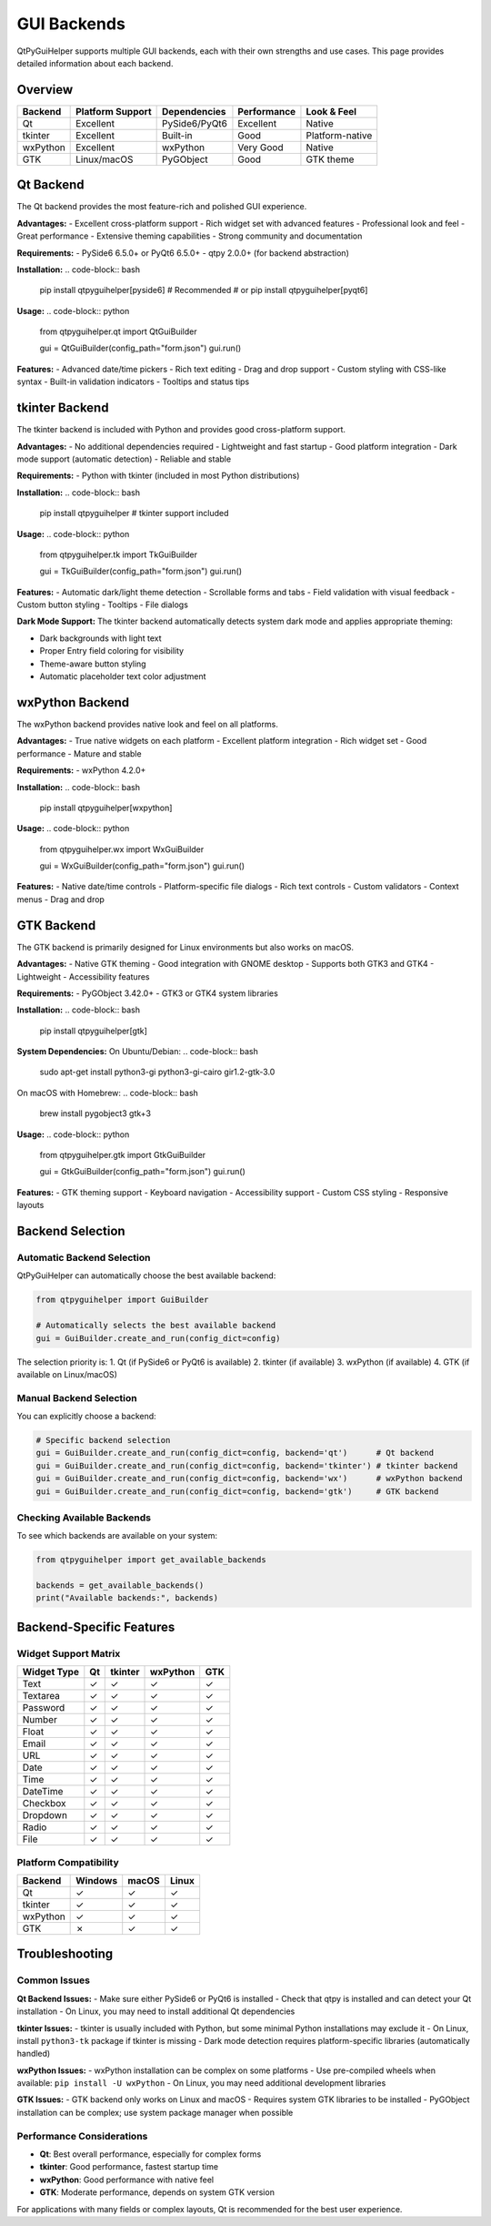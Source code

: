 GUI Backends
============

QtPyGuiHelper supports multiple GUI backends, each with their own strengths and use cases. This page provides detailed information about each backend.

Overview
--------

+------------+------------------+------------------+-------------------+------------------+
| Backend    | Platform Support | Dependencies     | Performance       | Look & Feel      |
+============+==================+==================+===================+==================+
| Qt         | Excellent        | PySide6/PyQt6    | Excellent         | Native           |
+------------+------------------+------------------+-------------------+------------------+
| tkinter    | Excellent        | Built-in         | Good              | Platform-native  |
+------------+------------------+------------------+-------------------+------------------+
| wxPython   | Excellent        | wxPython         | Very Good         | Native           |
+------------+------------------+------------------+-------------------+------------------+
| GTK        | Linux/macOS      | PyGObject        | Good              | GTK theme        |
+------------+------------------+------------------+-------------------+------------------+

Qt Backend
----------

The Qt backend provides the most feature-rich and polished GUI experience.

**Advantages:**
- Excellent cross-platform support
- Rich widget set with advanced features
- Professional look and feel
- Great performance
- Extensive theming capabilities
- Strong community and documentation

**Requirements:**
- PySide6 6.5.0+ or PyQt6 6.5.0+
- qtpy 2.0.0+ (for backend abstraction)

**Installation:**
.. code-block:: bash

   pip install qtpyguihelper[pyside6]  # Recommended
   # or
   pip install qtpyguihelper[pyqt6]

**Usage:**
.. code-block:: python

   from qtpyguihelper.qt import QtGuiBuilder

   gui = QtGuiBuilder(config_path="form.json")
   gui.run()

**Features:**
- Advanced date/time pickers
- Rich text editing
- Drag and drop support
- Custom styling with CSS-like syntax
- Built-in validation indicators
- Tooltips and status tips

tkinter Backend
---------------

The tkinter backend is included with Python and provides good cross-platform support.

**Advantages:**
- No additional dependencies required
- Lightweight and fast startup
- Good platform integration
- Dark mode support (automatic detection)
- Reliable and stable

**Requirements:**
- Python with tkinter (included in most Python distributions)

**Installation:**
.. code-block:: bash

   pip install qtpyguihelper  # tkinter support included

**Usage:**
.. code-block:: python

   from qtpyguihelper.tk import TkGuiBuilder

   gui = TkGuiBuilder(config_path="form.json")
   gui.run()

**Features:**
- Automatic dark/light theme detection
- Scrollable forms and tabs
- Field validation with visual feedback
- Custom button styling
- Tooltips
- File dialogs

**Dark Mode Support:**
The tkinter backend automatically detects system dark mode and applies appropriate theming:

- Dark backgrounds with light text
- Proper Entry field coloring for visibility
- Theme-aware button styling
- Automatic placeholder text color adjustment

wxPython Backend
----------------

The wxPython backend provides native look and feel on all platforms.

**Advantages:**
- True native widgets on each platform
- Excellent platform integration
- Rich widget set
- Good performance
- Mature and stable

**Requirements:**
- wxPython 4.2.0+

**Installation:**
.. code-block:: bash

   pip install qtpyguihelper[wxpython]

**Usage:**
.. code-block:: python

   from qtpyguihelper.wx import WxGuiBuilder

   gui = WxGuiBuilder(config_path="form.json")
   gui.run()

**Features:**
- Native date/time controls
- Platform-specific file dialogs
- Rich text controls
- Custom validators
- Context menus
- Drag and drop

GTK Backend
-----------

The GTK backend is primarily designed for Linux environments but also works on macOS.

**Advantages:**
- Native GTK theming
- Good integration with GNOME desktop
- Supports both GTK3 and GTK4
- Lightweight
- Accessibility features

**Requirements:**
- PyGObject 3.42.0+
- GTK3 or GTK4 system libraries

**Installation:**
.. code-block:: bash

   pip install qtpyguihelper[gtk]

**System Dependencies:**
On Ubuntu/Debian:
.. code-block:: bash

   sudo apt-get install python3-gi python3-gi-cairo gir1.2-gtk-3.0

On macOS with Homebrew:
.. code-block:: bash

   brew install pygobject3 gtk+3

**Usage:**
.. code-block:: python

   from qtpyguihelper.gtk import GtkGuiBuilder

   gui = GtkGuiBuilder(config_path="form.json")
   gui.run()

**Features:**
- GTK theming support
- Keyboard navigation
- Accessibility support
- Custom CSS styling
- Responsive layouts

Backend Selection
-----------------

Automatic Backend Selection
~~~~~~~~~~~~~~~~~~~~~~~~~~~

QtPyGuiHelper can automatically choose the best available backend:

.. code-block:: python

   from qtpyguihelper import GuiBuilder

   # Automatically selects the best available backend
   gui = GuiBuilder.create_and_run(config_dict=config)

The selection priority is:
1. Qt (if PySide6 or PyQt6 is available)
2. tkinter (if available)
3. wxPython (if available)
4. GTK (if available on Linux/macOS)

Manual Backend Selection
~~~~~~~~~~~~~~~~~~~~~~~~

You can explicitly choose a backend:

.. code-block:: python

   # Specific backend selection
   gui = GuiBuilder.create_and_run(config_dict=config, backend='qt')      # Qt backend
   gui = GuiBuilder.create_and_run(config_dict=config, backend='tkinter') # tkinter backend
   gui = GuiBuilder.create_and_run(config_dict=config, backend='wx')      # wxPython backend
   gui = GuiBuilder.create_and_run(config_dict=config, backend='gtk')     # GTK backend

Checking Available Backends
~~~~~~~~~~~~~~~~~~~~~~~~~~~~

To see which backends are available on your system:

.. code-block:: python

   from qtpyguihelper import get_available_backends

   backends = get_available_backends()
   print("Available backends:", backends)

Backend-Specific Features
-------------------------

Widget Support Matrix
~~~~~~~~~~~~~~~~~~~~~

+----------------+-------+----------+----------+-------+
| Widget Type    | Qt    | tkinter  | wxPython | GTK   |
+================+=======+==========+==========+=======+
| Text           | ✓     | ✓        | ✓        | ✓     |
+----------------+-------+----------+----------+-------+
| Textarea       | ✓     | ✓        | ✓        | ✓     |
+----------------+-------+----------+----------+-------+
| Password       | ✓     | ✓        | ✓        | ✓     |
+----------------+-------+----------+----------+-------+
| Number         | ✓     | ✓        | ✓        | ✓     |
+----------------+-------+----------+----------+-------+
| Float          | ✓     | ✓        | ✓        | ✓     |
+----------------+-------+----------+----------+-------+
| Email          | ✓     | ✓        | ✓        | ✓     |
+----------------+-------+----------+----------+-------+
| URL            | ✓     | ✓        | ✓        | ✓     |
+----------------+-------+----------+----------+-------+
| Date           | ✓     | ✓        | ✓        | ✓     |
+----------------+-------+----------+----------+-------+
| Time           | ✓     | ✓        | ✓        | ✓     |
+----------------+-------+----------+----------+-------+
| DateTime       | ✓     | ✓        | ✓        | ✓     |
+----------------+-------+----------+----------+-------+
| Checkbox       | ✓     | ✓        | ✓        | ✓     |
+----------------+-------+----------+----------+-------+
| Dropdown       | ✓     | ✓        | ✓        | ✓     |
+----------------+-------+----------+----------+-------+
| Radio          | ✓     | ✓        | ✓        | ✓     |
+----------------+-------+----------+----------+-------+
| File           | ✓     | ✓        | ✓        | ✓     |
+----------------+-------+----------+----------+-------+

Platform Compatibility
~~~~~~~~~~~~~~~~~~~~~~~

+----------------+---------+---------+---------+
| Backend        | Windows | macOS   | Linux   |
+================+=========+=========+=========+
| Qt             | ✓       | ✓       | ✓       |
+----------------+---------+---------+---------+
| tkinter        | ✓       | ✓       | ✓       |
+----------------+---------+---------+---------+
| wxPython       | ✓       | ✓       | ✓       |
+----------------+---------+---------+---------+
| GTK            | ✗       | ✓       | ✓       |
+----------------+---------+---------+---------+

Troubleshooting
---------------

Common Issues
~~~~~~~~~~~~~

**Qt Backend Issues:**
- Make sure either PySide6 or PyQt6 is installed
- Check that qtpy is installed and can detect your Qt installation
- On Linux, you may need to install additional Qt dependencies

**tkinter Issues:**
- tkinter is usually included with Python, but some minimal Python installations may exclude it
- On Linux, install ``python3-tk`` package if tkinter is missing
- Dark mode detection requires platform-specific libraries (automatically handled)

**wxPython Issues:**
- wxPython installation can be complex on some platforms
- Use pre-compiled wheels when available: ``pip install -U wxPython``
- On Linux, you may need additional development libraries

**GTK Issues:**
- GTK backend only works on Linux and macOS
- Requires system GTK libraries to be installed
- PyGObject installation can be complex; use system package manager when possible

Performance Considerations
~~~~~~~~~~~~~~~~~~~~~~~~~~

- **Qt**: Best overall performance, especially for complex forms
- **tkinter**: Good performance, fastest startup time
- **wxPython**: Good performance with native feel
- **GTK**: Moderate performance, depends on system GTK version

For applications with many fields or complex layouts, Qt is recommended for the best user experience.
